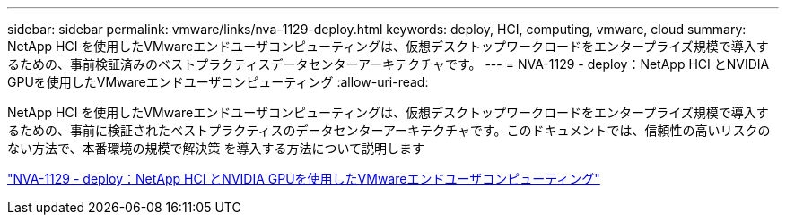 ---
sidebar: sidebar 
permalink: vmware/links/nva-1129-deploy.html 
keywords: deploy, HCI, computing, vmware, cloud 
summary: NetApp HCI を使用したVMwareエンドユーザコンピューティングは、仮想デスクトップワークロードをエンタープライズ規模で導入するための、事前検証済みのベストプラクティスデータセンターアーキテクチャです。 
---
= NVA-1129 - deploy：NetApp HCI とNVIDIA GPUを使用したVMwareエンドユーザコンピューティング
:allow-uri-read: 


[role="lead"]
NetApp HCI を使用したVMwareエンドユーザコンピューティングは、仮想デスクトップワークロードをエンタープライズ規模で導入するための、事前に検証されたベストプラクティスのデータセンターアーキテクチャです。このドキュメントでは、信頼性の高いリスクのない方法で、本番環境の規模で解決策 を導入する方法について説明します

link:https://www.netapp.com/pdf.html?item=/media/7124-nva-1129-deploy.pdf["NVA-1129 - deploy：NetApp HCI とNVIDIA GPUを使用したVMwareエンドユーザコンピューティング"^]
